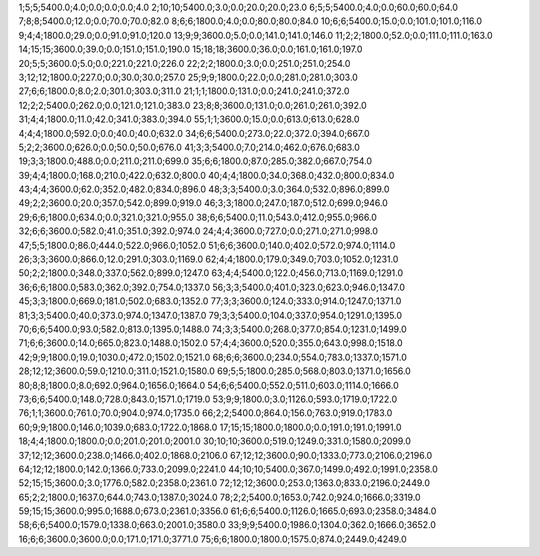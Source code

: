 1;5;5;5400.0;4.0;0.0;0.0;0.0;4.0
2;10;10;5400.0;3.0;0.0;20.0;20.0;23.0
6;5;5;5400.0;4.0;0.0;60.0;60.0;64.0
7;8;8;5400.0;12.0;0.0;70.0;70.0;82.0
8;6;6;1800.0;4.0;0.0;80.0;80.0;84.0
10;6;6;5400.0;15.0;0.0;101.0;101.0;116.0
9;4;4;1800.0;29.0;0.0;91.0;91.0;120.0
13;9;9;3600.0;5.0;0.0;141.0;141.0;146.0
11;2;2;1800.0;52.0;0.0;111.0;111.0;163.0
14;15;15;3600.0;39.0;0.0;151.0;151.0;190.0
15;18;18;3600.0;36.0;0.0;161.0;161.0;197.0
20;5;5;3600.0;5.0;0.0;221.0;221.0;226.0
22;2;2;1800.0;3.0;0.0;251.0;251.0;254.0
3;12;12;1800.0;227.0;0.0;30.0;30.0;257.0
25;9;9;1800.0;22.0;0.0;281.0;281.0;303.0
27;6;6;1800.0;8.0;2.0;301.0;303.0;311.0
21;1;1;1800.0;131.0;0.0;241.0;241.0;372.0
12;2;2;5400.0;262.0;0.0;121.0;121.0;383.0
23;8;8;3600.0;131.0;0.0;261.0;261.0;392.0
31;4;4;1800.0;11.0;42.0;341.0;383.0;394.0
55;1;1;3600.0;15.0;0.0;613.0;613.0;628.0
4;4;4;1800.0;592.0;0.0;40.0;40.0;632.0
34;6;6;5400.0;273.0;22.0;372.0;394.0;667.0
5;2;2;3600.0;626.0;0.0;50.0;50.0;676.0
41;3;3;5400.0;7.0;214.0;462.0;676.0;683.0
19;3;3;1800.0;488.0;0.0;211.0;211.0;699.0
35;6;6;1800.0;87.0;285.0;382.0;667.0;754.0
39;4;4;1800.0;168.0;210.0;422.0;632.0;800.0
40;4;4;1800.0;34.0;368.0;432.0;800.0;834.0
43;4;4;3600.0;62.0;352.0;482.0;834.0;896.0
48;3;3;5400.0;3.0;364.0;532.0;896.0;899.0
49;2;2;3600.0;20.0;357.0;542.0;899.0;919.0
46;3;3;1800.0;247.0;187.0;512.0;699.0;946.0
29;6;6;1800.0;634.0;0.0;321.0;321.0;955.0
38;6;6;5400.0;11.0;543.0;412.0;955.0;966.0
32;6;6;3600.0;582.0;41.0;351.0;392.0;974.0
24;4;4;3600.0;727.0;0.0;271.0;271.0;998.0
47;5;5;1800.0;86.0;444.0;522.0;966.0;1052.0
51;6;6;3600.0;140.0;402.0;572.0;974.0;1114.0
26;3;3;3600.0;866.0;12.0;291.0;303.0;1169.0
62;4;4;1800.0;179.0;349.0;703.0;1052.0;1231.0
50;2;2;1800.0;348.0;337.0;562.0;899.0;1247.0
63;4;4;5400.0;122.0;456.0;713.0;1169.0;1291.0
36;6;6;1800.0;583.0;362.0;392.0;754.0;1337.0
56;3;3;5400.0;401.0;323.0;623.0;946.0;1347.0
45;3;3;1800.0;669.0;181.0;502.0;683.0;1352.0
77;3;3;3600.0;124.0;333.0;914.0;1247.0;1371.0
81;3;3;5400.0;40.0;373.0;974.0;1347.0;1387.0
79;3;3;5400.0;104.0;337.0;954.0;1291.0;1395.0
70;6;6;5400.0;93.0;582.0;813.0;1395.0;1488.0
74;3;3;5400.0;268.0;377.0;854.0;1231.0;1499.0
71;6;6;3600.0;14.0;665.0;823.0;1488.0;1502.0
57;4;4;3600.0;520.0;355.0;643.0;998.0;1518.0
42;9;9;1800.0;19.0;1030.0;472.0;1502.0;1521.0
68;6;6;3600.0;234.0;554.0;783.0;1337.0;1571.0
28;12;12;3600.0;59.0;1210.0;311.0;1521.0;1580.0
69;5;5;1800.0;285.0;568.0;803.0;1371.0;1656.0
80;8;8;1800.0;8.0;692.0;964.0;1656.0;1664.0
54;6;6;5400.0;552.0;511.0;603.0;1114.0;1666.0
73;6;6;5400.0;148.0;728.0;843.0;1571.0;1719.0
53;9;9;1800.0;3.0;1126.0;593.0;1719.0;1722.0
76;1;1;3600.0;761.0;70.0;904.0;974.0;1735.0
66;2;2;5400.0;864.0;156.0;763.0;919.0;1783.0
60;9;9;1800.0;146.0;1039.0;683.0;1722.0;1868.0
17;15;15;1800.0;1800.0;0.0;191.0;191.0;1991.0
18;4;4;1800.0;1800.0;0.0;201.0;201.0;2001.0
30;10;10;3600.0;519.0;1249.0;331.0;1580.0;2099.0
37;12;12;3600.0;238.0;1466.0;402.0;1868.0;2106.0
67;12;12;3600.0;90.0;1333.0;773.0;2106.0;2196.0
64;12;12;1800.0;142.0;1366.0;733.0;2099.0;2241.0
44;10;10;5400.0;367.0;1499.0;492.0;1991.0;2358.0
52;15;15;3600.0;3.0;1776.0;582.0;2358.0;2361.0
72;12;12;3600.0;253.0;1363.0;833.0;2196.0;2449.0
65;2;2;1800.0;1637.0;644.0;743.0;1387.0;3024.0
78;2;2;5400.0;1653.0;742.0;924.0;1666.0;3319.0
59;15;15;3600.0;995.0;1688.0;673.0;2361.0;3356.0
61;6;6;5400.0;1126.0;1665.0;693.0;2358.0;3484.0
58;6;6;5400.0;1579.0;1338.0;663.0;2001.0;3580.0
33;9;9;5400.0;1986.0;1304.0;362.0;1666.0;3652.0
16;6;6;3600.0;3600.0;0.0;171.0;171.0;3771.0
75;6;6;1800.0;1800.0;1575.0;874.0;2449.0;4249.0
